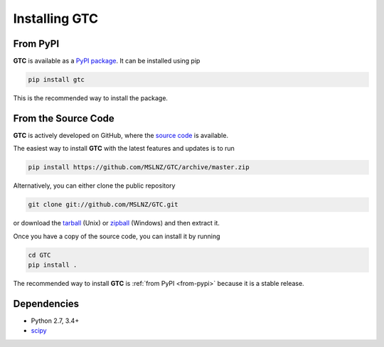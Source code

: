 .. _gtc-install:

==============
Installing GTC
==============

.. _from-pypi:

From PyPI
---------

**GTC** is available as a `PyPI package`_. It can be installed using pip

.. code-block:: console

   pip install gtc

This is the recommended way to install the package.

From the Source Code
--------------------

**GTC** is actively developed on GitHub, where the `source code`_ is available.

The easiest way to install **GTC** with the latest features and updates is to run

.. code-block:: console

   pip install https://github.com/MSLNZ/GTC/archive/master.zip

Alternatively, you can either clone the public repository

.. code-block:: console

   git clone git://github.com/MSLNZ/GTC.git

or download the tarball_ (Unix) or zipball_ (Windows) and then extract it.

Once you have a copy of the source code, you can install it by running

.. code-block:: console

   cd GTC
   pip install .

The recommended way to install **GTC** is :ref:`from PyPI <from-pypi>` because it is
a stable release.

Dependencies
------------
* Python 2.7, 3.4+
* scipy_

.. _PyPI package: https://pypi.org/project/GTC/
.. _source code: https://github.com/MSLNZ/GTC/
.. _tarball: https://github.com/MSLNZ/GTC/archive/master.tar.gz
.. _zipball: https://github.com/MSLNZ/GTC/archive/master.zip
.. _scipy: https://www.scipy.org/
